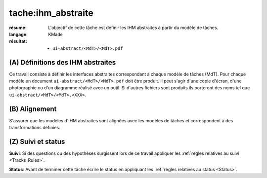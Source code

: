 tache:ihm_abstraite
===================

:résumé: L'objectif de cette tâche est définir les IHM abstraites à
    partir du modèle de tâches.

:langage:  KMade
:résultat:
    * ``ui-abstract/<MdT>/<MdT>.pdf``

(A) Définitions des IHM abstraites
----------------------------------

Ce travail consiste à définir les interfaces abstraites
correspondant à chaque modèle de tâches (MdT). Pour chaque modèle
un document ``ui-abstract/<MdT>/<MdT>.pdf`` doit être produit. Il peut
s'agir d'une copie d'écran, d'une photographie ou d'un diagramme
réalisé avec un outil. Si d'autres fichiers sont produits ils porteront
des noms tel que ``ui-abstract/<MdT>/<MdT>.<XXX>``.

(B) Alignement
--------------

S'assurer que les modèles d'IHM abstraites sont alignées avec les
modèles de tâches et correspondent à des transformations définies.

(Z) Suivi et status
-------------------

**Suivi**: Si des questions ou des hypothèses surgissent lors de ce travail
appliquer les :ref:`règles relatives au suivi <Tracks_Rules>`.

**Status**: Avant de terminer cette tâche écrire le status en appliquant
les :ref:`règles relatives au status <Status>`.